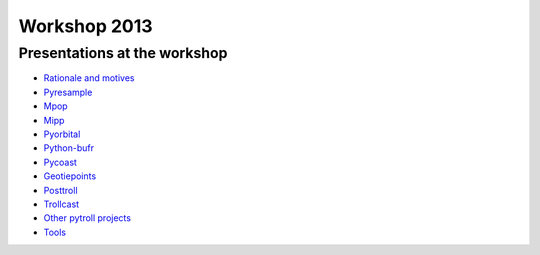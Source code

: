 =============
Workshop 2013
=============

Presentations at the workshop
=============================

* `Rationale and motives`_
* Pyresample_
* Mpop_
* Mipp_
* Pyorbital_
* Python-bufr_
* Pycoast_
* Geotiepoints_
* Posttroll_
* Trollcast_
* `Other pytroll projects`_
* Tools_


.. _`Rationale and motives`: https://docs.google.com/presentation/d/1dLv5m56ETmr21HsjPTI_N5Ix-2zguUN2-5wKPZ0Z6Fk/edit
.. _Pyresample: https://docs.google.com/presentation/d/1rkM-5HNqn0Wj5BlIQVFvyzCMYfS_DfnG-zw4OuzrRzU/edit
.. _Mpop: https://docs.google.com/presentation/d/1drrlj97iNlETq-WNeUJF_01FWDuERyvWRJVTmg1_dd0/edit 
.. _Mipp: https://docs.google.com/presentation/d/11077fLfpjWmJUi8mfGWeT7awXSeRF82jnFcIEDUFCZI/edit
.. _Pyorbital: https://docs.google.com/presentation/d/10ZDJ8MiHu5-gpSAOUctvhVTxyqJn3VO8zJNSA2TGjKo/edit
.. _Python-bufr: https://docs.google.com/presentation/d/166xxfcCW072YuHmz-u5C0CP559HUuH5lOYmQErdOjCU/edit
.. _Pycoast: https://docs.google.com/presentation/d/1c9zrXutazOs8rXhItEiUlWb5K_lBhewHAlrnzmYxoBw/edit
.. _Geotiepoints: https://docs.google.com/presentation/d/1AhdZhgOLlbHHNAAEQv1JflFTmPTV3ziOQLhBF2jQWr8/edit
.. _Posttroll: https://docs.google.com/presentation/d/18emgrIlTxdz-r-c5UrG6M5Y2QQyJ70g34wKbhWFFsjM/edit
.. _Trollcast: https://docs.google.com/presentation/d/1I7q6kgm4K2pEL8QP0SJkGsHDH5f3UHnDYe5GCA9NB_g/edit
.. _`Other pytroll projects`: https://docs.google.com/presentation/d/1RL9nr2pvo9vG-WaNtckhRJWdO4bLBSPC53nYc3g3mjQ/edit
.. _Tools: https://docs.google.com/presentation/d/1AMZt0jBMYem8g7tbNOvz9MEWRm-DbwNCBv9KJPA32cE/edit

